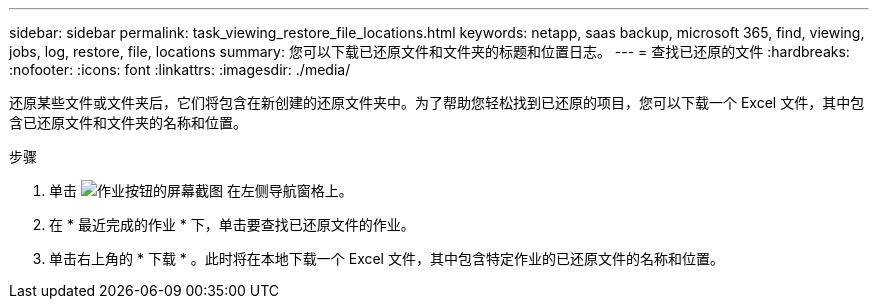 ---
sidebar: sidebar 
permalink: task_viewing_restore_file_locations.html 
keywords: netapp, saas backup, microsoft 365, find, viewing, jobs, log, restore, file, locations 
summary: 您可以下载已还原文件和文件夹的标题和位置日志。 
---
= 查找已还原的文件
:hardbreaks:
:nofooter: 
:icons: font
:linkattrs: 
:imagesdir: ./media/


[role="lead"]
还原某些文件或文件夹后，它们将包含在新创建的还原文件夹中。为了帮助您轻松找到已还原的项目，您可以下载一个 Excel 文件，其中包含已还原文件和文件夹的名称和位置。

.步骤
. 单击 image:jobs_button.gif["作业按钮的屏幕截图"] 在左侧导航窗格上。
. 在 * 最近完成的作业 * 下，单击要查找已还原文件的作业。
. 单击右上角的 * 下载 * 。此时将在本地下载一个 Excel 文件，其中包含特定作业的已还原文件的名称和位置。

